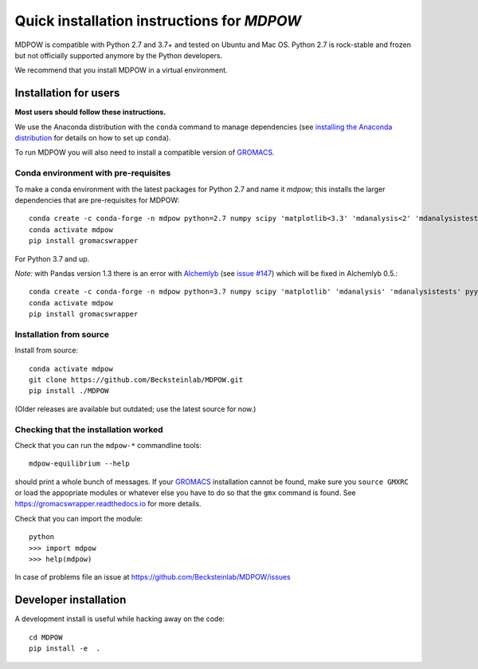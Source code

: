=============================================
 Quick installation instructions for *MDPOW*
=============================================

MDPOW is compatible with Python 2.7 and 3.7+ and tested
on Ubuntu and Mac OS. Python 2.7 is rock-stable and frozen but
not officially supported anymore by the Python developers.

We recommend that you install MDPOW in a virtual environment.


Installation for users
======================

**Most users should follow these instructions.**

We use the Anaconda distribution with the ``conda`` command to manage
dependencies (see `installing the Anaconda distribution
<https://docs.anaconda.com/anaconda/install/>`_ for details on how to
set up ``conda``).

To run MDPOW you will also need to install a compatible version of
GROMACS_.

.. _GROMACS: http://www.gromacs.org



Conda environment with pre-requisites
-------------------------------------

To make a conda environment with the latest packages for Python 2.7
and name it *mdpow*; this installs the larger dependencies that are
pre-requisites for MDPOW::

 conda create -c conda-forge -n mdpow python=2.7 numpy scipy 'matplotlib<3.3' 'mdanalysis<2' 'mdanalysistests<2' pyyaml six
 conda activate mdpow  
 pip install gromacswrapper


For Python 3.7 and up.

*Note:* with Pandas version 1.3 there is an error with `Alchemlyb <https://github.com/alchemistry/alchemlyb>`_
(see `issue #147 <https://github.com/alchemistry/alchemlyb/issues/147>`_) which will be fixed in Alchemlyb 0.5.::

 conda create -c conda-forge -n mdpow python=3.7 numpy scipy 'matplotlib' 'mdanalysis' 'mdanalysistests' pyyaml six
 conda activate mdpow
 pip install gromacswrapper

Installation from source
------------------------
 
Install from source::

 conda activate mdpow
 git clone https://github.com/Becksteinlab/MDPOW.git
 pip install ./MDPOW

(Older releases are available but outdated; use the latest source for now.)


Checking that the installation worked
-------------------------------------

Check that you can run the ``mdpow-*`` commandline tools::

  mdpow-equilibrium --help

should print a whole bunch of messages. If your GROMACS_ installation
cannot be found, make sure you ``source GMXRC`` or load the appopriate
modules or whatever else you have to do so that the ``gmx`` command is
found. See https://gromacswrapper.readthedocs.io for more details.


Check that you can import the module::

  python
  >>> import mdpow
  >>> help(mdpow)

In case of problems  file an issue at
https://github.com/Becksteinlab/MDPOW/issues




Developer installation
======================

A development install is useful while hacking away on the code::

 cd MDPOW
 pip install -e  .

  
